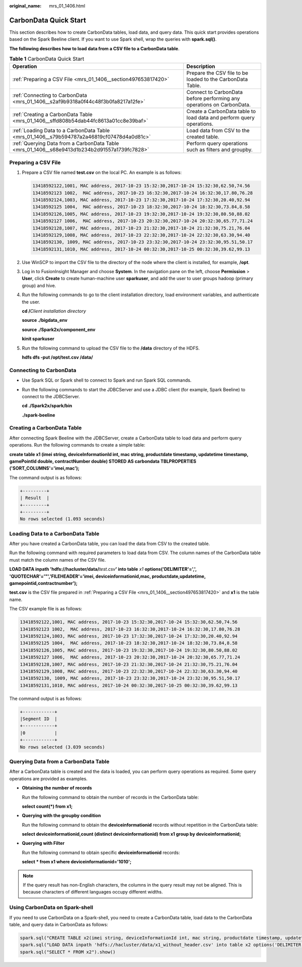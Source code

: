 :original_name: mrs_01_1406.html

.. _mrs_01_1406:

CarbonData Quick Start
======================

This section describes how to create CarbonData tables, load data, and query data. This quick start provides operations based on the Spark Beeline client. If you want to use Spark shell, wrap the queries with **spark.sql()**.

**The following describes how to load data from a CSV file to a CarbonData table**.

.. table:: **Table 1** CarbonData Quick Start

   +-----------------------------------------------------------------------------------------------+-----------------------------------------------------------------------+
   | Operation                                                                                     | Description                                                           |
   +===============================================================================================+=======================================================================+
   | :ref:`Preparing a CSV File <mrs_01_1406__section497653817420>`                                | Prepare the CSV file to be loaded to the CarbonData Table.            |
   +-----------------------------------------------------------------------------------------------+-----------------------------------------------------------------------+
   | :ref:`Connecting to CarbonData <mrs_01_1406__s2af9b9318a0f44c48f3b0fa8217a12fe>`              | Connect to CarbonData before performing any operations on CarbonData. |
   +-----------------------------------------------------------------------------------------------+-----------------------------------------------------------------------+
   | :ref:`Creating a CarbonData Table <mrs_01_1406__sffd808b54dab44fc8613a01cc8e39baf>`           | Create a CarbonData table to load data and perform query operations.  |
   +-----------------------------------------------------------------------------------------------+-----------------------------------------------------------------------+
   | :ref:`Loading Data to a CarbonData Table <mrs_01_1406__s79b594787a2a46819cf07478d4a0d81c>`    | Load data from CSV to the created table.                              |
   +-----------------------------------------------------------------------------------------------+-----------------------------------------------------------------------+
   | :ref:`Querying Data from a CarbonData Table <mrs_01_1406__s68e9413d1b234b2d91557a1739fc7828>` | Perform query operations such as filters and groupby.                 |
   +-----------------------------------------------------------------------------------------------+-----------------------------------------------------------------------+

.. _mrs_01_1406__section497653817420:

Preparing a CSV File
--------------------

#. Prepare a CSV file named **test.csv** on the local PC. An example is as follows:

   .. code-block::

      13418592122,1001, MAC address, 2017-10-23 15:32:30,2017-10-24 15:32:30,62.50,74.56
      13418592123 1002,  MAC address, 2017-10-23 16:32:30,2017-10-24 16:32:30,17.80,76.28
      13418592124,1003, MAC address, 2017-10-23 17:32:30,2017-10-24 17:32:30,20.40,92.94
      13418592125 1004,  MAC address, 2017-10-23 18:32:30,2017-10-24 18:32:30,73.84,8.58
      13418592126,1005, MAC address, 2017-10-23 19:32:30,2017-10-24 19:32:30,80.50,88.02
      13418592127 1006,  MAC address, 2017-10-23 20:32:30,2017-10-24 20:32:30,65.77,71.24
      13418592128,1007, MAC address, 2017-10-23 21:32:30,2017-10-24 21:32:30,75.21,76.04
      13418592129,1008, MAC address, 2017-10-23 22:32:30,2017-10-24 22:32:30,63.30,94.40
      13418592130, 1009, MAC address, 2017-10-23 23:32:30,2017-10-24 23:32:30,95.51,50.17
      13418592131,1010, MAC address, 2017-10-24 00:32:30,2017-10-25 00:32:30,39.62,99.13

#. Use WinSCP to import the CSV file to the directory of the node where the client is installed, for example, **/opt**.

#. Log in to FusionInsight Manager and choose **System**. In the navigation pane on the left, choose **Permission** > **User**, click **Create** to create human-machine user **sparkuser**, and add the user to user groups hadoop (primary group) and hive.

#. Run the following commands to go to the client installation directory, load environment variables, and authenticate the user.

   **cd /**\ *Client installation directory*

   **source ./bigdata_env**

   **source ./Spark2x/component_env**

   **kinit sparkuser**

#. .. _mrs_01_1406__li122143593123:

   Run the following command to upload the CSV file to the **/data** directory of the HDFS.

   **hdfs dfs -put /opt/test.csv /data/**

.. _mrs_01_1406__s2af9b9318a0f44c48f3b0fa8217a12fe:

Connecting to CarbonData
------------------------

-  Use Spark SQL or Spark shell to connect to Spark and run Spark SQL commands.

-  Run the following commands to start the JDBCServer and use a JDBC client (for example, Spark Beeline) to connect to the JDBCServer.

   **cd ./Spark2x/spark/bin**

   **./spark-beeline**

.. _mrs_01_1406__sffd808b54dab44fc8613a01cc8e39baf:

Creating a CarbonData Table
---------------------------

After connecting Spark Beeline with the JDBCServer, create a CarbonData table to load data and perform query operations. Run the following commands to create a simple table:

**create table x1 (imei string, deviceInformationId int, mac string, productdate timestamp, updatetime timestamp, gamePointId double, contractNumber double) STORED AS carbondata TBLPROPERTIES ('SORT_COLUMNS'='imei,mac');**

The command output is as follows:

.. code-block::

   +---------+
   | Result  |
   +---------+
   +---------+
   No rows selected (1.093 seconds)

.. _mrs_01_1406__s79b594787a2a46819cf07478d4a0d81c:

Loading Data to a CarbonData Table
----------------------------------

After you have created a CarbonData table, you can load the data from CSV to the created table.

Run the following command with required parameters to load data from CSV. The column names of the CarbonData table must match the column names of the CSV file.

**LOAD DATA inpath 'hdfs://hacluster/data/**\ *test.csv*\ **' into table** *x1* **options('DELIMITER'=',', 'QUOTECHAR'='"','FILEHEADER'='imei, deviceinformationid,mac, productdate,updatetime, gamepointid,contractnumber');**

**test.csv** is the CSV file prepared in :ref:`Preparing a CSV File <mrs_01_1406__section497653817420>` and **x1** is the table name.

The CSV example file is as follows:

.. code-block::

   13418592122,1001, MAC address, 2017-10-23 15:32:30,2017-10-24 15:32:30,62.50,74.56
   13418592123 1002,  MAC address, 2017-10-23 16:32:30,2017-10-24 16:32:30,17.80,76.28
   13418592124,1003, MAC address, 2017-10-23 17:32:30,2017-10-24 17:32:30,20.40,92.94
   13418592125 1004,  MAC address, 2017-10-23 18:32:30,2017-10-24 18:32:30,73.84,8.58
   13418592126,1005, MAC address, 2017-10-23 19:32:30,2017-10-24 19:32:30,80.50,88.02
   13418592127 1006,  MAC address, 2017-10-23 20:32:30,2017-10-24 20:32:30,65.77,71.24
   13418592128,1007, MAC address, 2017-10-23 21:32:30,2017-10-24 21:32:30,75.21,76.04
   13418592129,1008, MAC address, 2017-10-23 22:32:30,2017-10-24 22:32:30,63.30,94.40
   13418592130, 1009, MAC address, 2017-10-23 23:32:30,2017-10-24 23:32:30,95.51,50.17
   13418592131,1010, MAC address, 2017-10-24 00:32:30,2017-10-25 00:32:30,39.62,99.13

The command output is as follows:

.. code-block::

   +------------+
   |Segment ID  |
   +------------+
   |0           |
   +------------+
   No rows selected (3.039 seconds)

.. _mrs_01_1406__s68e9413d1b234b2d91557a1739fc7828:

Querying Data from a CarbonData Table
-------------------------------------

After a CarbonData table is created and the data is loaded, you can perform query operations as required. Some query operations are provided as examples.

-  **Obtaining the number of records**

   Run the following command to obtain the number of records in the CarbonData table:

   **select count(*) from x1;**

-  **Querying with the groupby condition**

   Run the following command to obtain the **deviceinformationid** records without repetition in the CarbonData table:

   **select deviceinformationid,count (distinct deviceinformationid) from x1 group by deviceinformationid;**

-  **Querying with Filter**

   Run the following command to obtain specific **deviceinformationid** records:

   **select \* from x1 where deviceinformationid='1010';**

.. note::

   If the query result has non-English characters, the columns in the query result may not be aligned. This is because characters of different languages occupy different widths.

Using CarbonData on Spark-shell
-------------------------------

If you need to use CarbonData on a Spark-shell, you need to create a CarbonData table, load data to the CarbonData table, and query data in CarbonData as follows:

.. code-block::

   spark.sql("CREATE TABLE x2(imei string, deviceInformationId int, mac string, productdate timestamp, updatetime timestamp, gamePointId double, contractNumber double) STORED AS carbondata")
   spark.sql("LOAD DATA inpath 'hdfs://hacluster/data/x1_without_header.csv' into table x2 options('DELIMITER'=',', 'QUOTECHAR'='\"','FILEHEADER'='imei, deviceinformationid,mac, productdate,updatetime, gamepointid,contractnumber')")
   spark.sql("SELECT * FROM x2").show()
